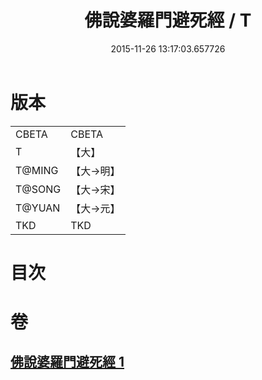#+TITLE: 佛說婆羅門避死經 / T
#+DATE: 2015-11-26 13:17:03.657726
* 版本
 |     CBETA|CBETA   |
 |         T|【大】     |
 |    T@MING|【大→明】   |
 |    T@SONG|【大→宋】   |
 |    T@YUAN|【大→元】   |
 |       TKD|TKD     |

* 目次
* 卷
** [[file:KR6a0133_001.txt][佛說婆羅門避死經 1]]
